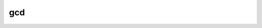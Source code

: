 .. -*- coding: utf-8; mode: rst -*-
.. src-file: lib/gcd.c

.. _`gcd`:

gcd
===

.. c:function:: unsigned long gcd(unsigned long a, unsigned long b)

    calculate and return the greatest common divisor of 2 unsigned longs

    :param unsigned long a:
        first value

    :param unsigned long b:
        second value

.. This file was automatic generated / don't edit.


